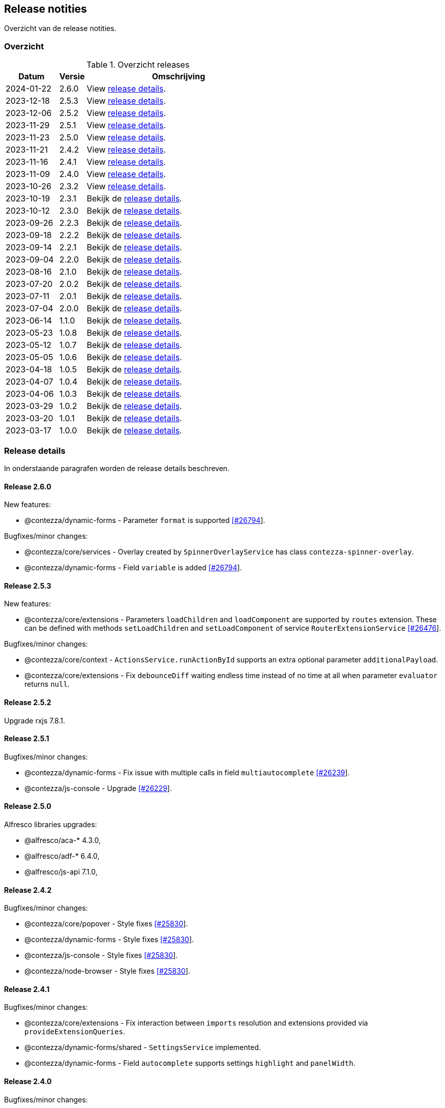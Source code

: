 == Release notities

Overzicht van de release notities.

=== Overzicht


[cols="20,10,70"]
.Overzicht releases
|===
|Datum |Versie  |Omschrijving

|2024-01-22
|2.6.0
|View <<Release 2.6.0,release details>>.

|2023-12-18
|2.5.3
|View <<Release 2.5.3,release details>>.

|2023-12-06
|2.5.2
|View <<Release 2.5.2,release details>>.

|2023-11-29
|2.5.1
|View <<Release 2.5.1,release details>>.

|2023-11-23
|2.5.0
|View <<Release 2.5.0,release details>>.

|2023-11-21
|2.4.2
|View <<Release 2.4.2,release details>>.

|2023-11-16
|2.4.1
|View <<Release 2.4.1,release details>>.

|2023-11-09
|2.4.0
|View <<Release 2.4.0,release details>>.

|2023-10-26
|2.3.2
|View <<Release 2.3.2,release details>>.

|2023-10-19
|2.3.1
|Bekijk de <<Release 2.3.1,release details>>.

|2023-10-12
|2.3.0
|Bekijk de <<Release 2.3.0,release details>>.

|2023-09-26
|2.2.3
|Bekijk de <<Release 2.2.3,release details>>.

|2023-09-18
|2.2.2
|Bekijk de <<Release 2.2.2,release details>>.

|2023-09-14
|2.2.1
|Bekijk de <<Release 2.2.1,release details>>.

|2023-09-04
|2.2.0
|Bekijk de <<Release 2.2.0,release details>>.

|2023-08-16
|2.1.0
|Bekijk de <<Release 2.1.0,release details>>.

|2023-07-20
|2.0.2
|Bekijk de <<Release 2.0.2,release details>>.

|2023-07-11
|2.0.1
|Bekijk de <<Release 2.0.1,release details>>.

|2023-07-04
|2.0.0
|Bekijk de <<Release 2.0.0,release details>>.

|2023-06-14
|1.1.0
|Bekijk de <<Release 1.1.0,release details>>.

|2023-05-23
|1.0.8
|Bekijk de <<Release 1.0.8,release details>>.

|2023-05-12
|1.0.7
|Bekijk de <<Release 1.0.7,release details>>.

|2023-05-05
|1.0.6
|Bekijk de <<Release 1.0.6,release details>>.

|2023-04-18
|1.0.5
|Bekijk de <<Release 1.0.5,release details>>.

|2023-04-07
|1.0.4
|Bekijk de <<Release 1.0.4,release details>>.

|2023-04-06
|1.0.3
|Bekijk de <<Release 1.0.3,release details>>.

|2023-03-29
|1.0.2
|Bekijk de <<Release 1.0.2,release details>>.

|2023-03-20
|1.0.1
|Bekijk de <<Release 1.0.1,release details>>.

|2023-03-17
|1.0.0
|Bekijk de <<Release 1.0.0,release details>>.

|===

=== Release details

In onderstaande paragrafen worden de release details beschreven.

:sectnums!:

==== Release 2.6.0

New features:

- @contezza/dynamic-forms - Parameter `format` is supported https://support.contezza.nl/issues/26794[[#26794]].

Bugfixes/minor changes:

- @contezza/core/services - Overlay created by `SpinnerOverlayService` has class `contezza-spinner-overlay`.
- @contezza/dynamic-forms - Field `variable` is added https://support.contezza.nl/issues/26794[[#26794]].

==== Release 2.5.3

New features:

- @contezza/core/extensions - Parameters `loadChildren` and `loadComponent` are supported by `routes` extension. These can be defined with methods `setLoadChildren` and `setLoadComponent` of service `RouterExtensionService` https://support.contezza.nl/issues/26476[[#26476]].

Bugfixes/minor changes:

- @contezza/core/context - `ActionsService.runActionById` supports an extra optional parameter `additionalPayload`.
- @contezza/core/extensions - Fix `debounceDiff` waiting endless time instead of no time at all when parameter `evaluator` returns `null`.

==== Release 2.5.2

Upgrade rxjs 7.8.1.

==== Release 2.5.1

Bugfixes/minor changes:

- @contezza/dynamic-forms - Fix issue with multiple calls in field `multiautocomplete` https://support.contezza.nl/issues/26239[[#26239]].
- @contezza/js-console - Upgrade https://support.contezza.nl/issues/26229[[#26229]].

==== Release 2.5.0


Alfresco libraries upgrades:

* @alfresco/aca-* 4.3.0,
* @alfresco/adf-* 6.4.0,
* @alfresco/js-api 7.1.0,

==== Release 2.4.2

Bugfixes/minor changes:

- @contezza/core/popover - Style fixes https://support.contezza.nl/issues/25830[[#25830]].
- @contezza/dynamic-forms - Style fixes https://support.contezza.nl/issues/25830[[#25830]].
- @contezza/js-console - Style fixes https://support.contezza.nl/issues/25830[[#25830]].
- @contezza/node-browser - Style fixes https://support.contezza.nl/issues/25830[[#25830]].

==== Release 2.4.1

Bugfixes/minor changes:

- @contezza/core/extensions - Fix interaction between `imports` resolution and extensions provided via `provideExtensionQueries`.
- @contezza/dynamic-forms/shared - `SettingsService` implemented.
- @contezza/dynamic-forms - Field `autocomplete` supports settings `highlight` and `panelWidth`.

==== Release 2.4.0

Bugfixes/minor changes:

- @contezza/core/extensions - All `rxjs/operators` are available as filters for dynamic-source JSON objects.
- @contezza/core/utils - Fix an issue with `ContezzaObservableOperators.trackFacetBucketBy` not resetting correctly https://support.contezza.nl/issues/26089[[#26089]].
- @contezza/dynamic-forms - Support configuration of form-group queries.
- @contezza/dynamic-forms - `DynamicFormDialogComponent` is now standalone.
- @contezza/dynamic-forms - Field `array`: add custom style to use this field in dialogs; fix initialization and style.
- @contezza/dynamic-forms - Field `dialog` is added.
- @contezza/dynamic-forms - Fix date localization in fields: `date`, `dateRange`, `dateRangeChip`, `dateRangeSingle`, `dateTime`.
- @contezza/dynamic-forms - Field `search` supports item-style configuration.

==== Release 2.3.2

Bugfixes/minor changes:

- @contezza/dynamic-forms - Field `search` is added.

==== Release 2.3.1

Bugfixes/minor changes:

- @contezza/dynamic-forms - Field `input` is now standalone. This fix an issue with `@ngneat/input-mask` injector.

Interne changes: Readme is expanded with documentation for the community and for the developers.

==== Release 2.3.0

Bugfixes/minor changes:

- @contezza/core/context - `ActionsService` filtert en sorteert alle actions onafhankelijk van hun bron.
- @contezza/core/utils - `Jwt` class aangemaakt. `ContezzaJwtUtils` hernoemd naar `JwtUtils`.
- @contezza/dynamic-forms - Velden `checkbox` en `toggle` ondersteunen `settings.color`.
- @contezza/dynamic-forms - selectAllOption hernoemd naar customOption.
- @contezza/dynamic-forms - preSelectAllOption toegevoegd voor multiautocomplete field.

==== Release 2.2.3

Bugfixes/minor changes:

- @contezza/core/pipes - `displayWith`, `getValue` en `includes` aangemaakt.
- @contezza/dynamic-forms - Veld `multiautocomplete` ondersteunt `settings.showSelectAllOption` en accepteert spaties in zijn input veld https://support.contezza.nl/issues/25663[[#25663]].


==== Release 2.2.2

Bugfixes/minor changes:

- @contezza/dynamic-forms - Veld `input` stelt `min` en `max` in gebaseerd op validators.

==== Release 2.2.1

Bugfixes/minor changes:

- @contezza/core/dialogs - `DialogLoaderService` aangemaakt.
- @contezza/core/utils - `ContezzaArrayUtils.sortBy` ondersteunt een extra parameter `options?: { ascending?: boolean }`.
- @contezza/core/utils - `ContezzaArrayUtils.pluck` aangemaakt.
- @contezza/core/utils - `ObjectUtils.getValue` aangemaakt.
- @contezza/core/utils - `ObjectUtils.resolveImports` en `ObjectUtils.replace` verwijderd.
- @contezza/core/utils - Type `KeyOf` herwerkt.
- @contezza/core/utils - Type `TypeOf` aangemaakt.
- @contezza/common - i18n uitbreiden.
- @contezza/dynamic-forms - `ContezzaDynamicFormService.get` en `ContezzaDynamicSearchFormService.get` ondersteunen input van type ExtendedDynamicFormId
- @contezza/dynamic-forms - Veld `help` aangemaakt.
- @contezza/dynamic-forms - Veld `multiautocomplete` toont als het `required` is.

==== Release 2.2.0

Bugfixes/minor changes:

- @contezza/core/dialogs - `DialogTitleComponent` en bijbehorende models aangemaakt
- @contezza/core/popover - Nieuwe library aangemaakt
- @contezza/core/utils - Parameter `evaluator` in `ContezzaAdfUtils.makeRules` ondersteunt `args`.
- @contezza/core/utils - `ContezzaObservables.forkJoin` ondersteunt ook (lege) objects.
- @contezza/dynamic-forms - Library opschonen.
- @contezza/dynamic-forms - Model `DynamicFormId` aangemaakt.
- @contezza/dynamic-forms - Fix sortering in veld `array`.
- @contezza/dynamic-forms - `ContezzaDynamicFormComponent` opschonen. Let op: model is hiermee aangepast.
- @contezza/dynamic-forms - Dialog model uitbreiden om `layoutId` en info popover te ondersteunen. Let op: model is hiermee aangepast.
- @contezza/dynamic-forms - Velden van type `array`, `dynamic` en `subform` worden geladen in `ContezzaDynamicFormModule`, dus ze hoeven niet apart geimporteerd te worden.
- @contezza/dynamic-forms - `ContezzaDynamicFormExtensionService` ondersteunt lazy loading van velden.

Interne changes:

- Dynamic Forms demo shell uitgebreid om dynamic-form dialogs te kunnen testen.

==== Release 2.1.0

Bugfixes/minor changes:

- @contezza/core/context - `FloatingButtonComponent` en `ToolbarComponent` aangemaakt.
- @contezza/core/context - `ActionsService` uitgebreid om actions te kunnen laden op basis van een array en niet alleen op basis van feature key.
- @contezza/dynamic-forms - Fix initialisatie van veld `info`.
- @contezza/dynamic-forms - Veld `array` ondersteunt `rules.readonly`.

==== Release 2.0.2

Bugfixes/minor changes:

- @contezza/dynamic-forms - Veld `dateRangeChip` zet waarden op null bij reset.


==== Release 2.0.1

Bugfixes/minor changes:

- @contezza/dynamic-forms - improvements


==== Release 2.0.0

Upgrades:

* ADF versie bijgewerkt met 6.0.0.
* ACA versie bijgewerkt met 4.0.0.


==== Release 1.1.0

Bugfixes/minor changes:

- @contezza/core/utils - Classes `BaseHttpClient` en `EncryptedHttpClient` aangemaakt.
- @contezza/core/utils - In class `ContezzaQueryParameters`: constructor argument type is aangepast; method `toString` negeert `null` waardes.
- @contezza/core/utils - `ContezzaObservables.from` voert de gegeven promise uit alleen bij subscriptie.
- @contezza/core/utils - Types `DistributiveKeyof` en `DistributiveOmit` aangemaakt. Type `Tree` hiermee refactored.

Let op: interface `ContezzaQueryParametersInterface` is verwijderd; input type van `ContezzaObservables.from` is gewijzigd.

==== Release 1.0.8

Bugfixes/minor changes:

- @contezza/core/utils - `ContezzaAdfUtils.makeRules` aangemaakt.

==== Release 1.0.7

Nieuwe features:

- @contezza/dynamic-forms - Veld `array` aangemaakt.

Bugfixes/minor changes:

- @contezza/core/utils - `ContezzaObservables.crossFilter` aangemaakt.
- @contezza/dynamic-forms - Velden `date` en `dateTime` zijn uitgebreid om eigenschappen `extras.min` en `extras.max` te ondersteunen https://support.contezza.nl/issues/24505[[#24505]].

==== Release 1.0.6

Nieuwe features:

- @contezza/dynamic-forms - Veld `multiautocomplete` is uitgebreid zodat suggesties extern (buiten de component zelf, bijvoorbeeld server-side) gefilterd kunnen worden.
- @contezza/dynamic-forms - Veld `radio-button` aangemaakt.

Bugfixes/minor changes:

- @contezza/core/utils - `ContezzaArrayUtils.sortBy` is case-insensitive.
- @contezza/core/utils - `ContezzaObservableOperators.dateToMoment` aangemaakt.
- @contezza/core/utils - `ContezzaQueryParametersInterface` accepteert keys met boolean waarde.
- @contezza/dynamic-forms - Popup van veld `dateRangeChip` sluit niet meer na een click binnen de popup https://support.contezza.nl/issues/24382[[#24382]].
- @contezza/dynamic-forms - Veld `dateTime` is uitgebreid om eigenschap `extras.min` te ondersteunen.
- @contezza/dynamic-forms - Interface `DynamicFormFieldSettings` is uitgebreid met eigenschap `hideRequiredMarker`. Deze wordt ondersteund door veld `input`.
- @contezza/dynamic-forms - Interface `ContezzaFormLayout` is uitgebreid met eigenschap `style`.
- @contezza/dynamic-forms - Validator `dynamic` aangemaakt.

Interne changes:

- Dynamic Forms demo shell aangemaakt in Demo App https://support.contezza.nl/issues/24435[[#24435]].
- Script `pack-libs` aangemaakt.

==== Release 1.0.5

Bugfixes/minor changes:

- @contezza/core/extensions: imports in extension bestanden ondersteunen nu ook primitive types.
- @contezza/core/utils: `ContezzaObservables.while` fixen en uitbreiden.
- @contezza/core/utils: `ContezzaObjectUtils.findKeys` ondersteunt nu parameter `allowNestedKeys`.

Let op: interfaces van `ContezzaObservables.while` en `ContezzaObjectUtils.findKeys` zijn hiermee aangepast en niet compatibel met de oude interfaces.

==== Release 1.0.4

Bugfixes/minor changes:

- @contezza/core/context: `ActionsService` uitbreiden, `featureKey` kan nu via input gegeven worden.
- @contezza/dynamicforms: fix stijl van button-toggle.
- @contezza/dynamicforms: date format kan via token geconfigureerd worden.
- @contezza/core/utils: operator `trackFacetBucketBy` sorteert nu de facets.
- @contezza/core/utils: class `BaseApi` en type `HttpMethod` toegevoegd.

==== Release 1.0.3

Bugfixes/minor changes:

- @contezza/dynamicforms return false waarde voor boolean
- @contezza/dynamicforms toevoegen validator isDirty

==== Release 1.0.2

Nieuwe features:

- @contezza/core/extensions: imports worden ondersteund in extension bestanden https://support.contezza.nl/issues/23966[[#23966]]

Bugfixes/minor changes:

- Algemeen: comments worden meegenomen en zijn beschikbaar als documentatie.
- @contezza/common: i18n uitbreiden.
- @contezza/core/extensions: bugfix.
- @contezza/core/utils: `map` operator uitbreiden om generieke callbacks te ondersteunen.

==== Release 1.0.1

Libraries uitbreiden.

==== Release 1.0.0

Libraries zijn beschikbaar op volgende eindpoints:

- @contezza/common
- @contezza/core/context
- @contezza/core/dialogs
- @contezza/core/directives
- @contezza/core/extensions
- @contezza/core/pipes
- @contezza/core/services
- @contezza/core/stores
- @contezza/core/utils
- @contezza/dynamic-forms
- @contezza/dynamic-forms/dialog
- @contezza/dynamic-forms/shared
- @contezza/js-console
- @contezza/js-console/shared
- @contezza/node-browser
- @contezza/node-browser/shared
- @contezza/people-group-picker
- @contezza/search/form
- @contezza/third-party/gridster
- @contezza/third-party/monaco
